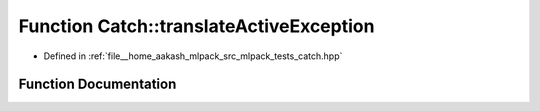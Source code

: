 .. _exhale_function_namespaceCatch_1adafff91485eeeeb9e9333f317cc0e3b1:

Function Catch::translateActiveException
========================================

- Defined in :ref:`file__home_aakash_mlpack_src_mlpack_tests_catch.hpp`


Function Documentation
----------------------


.. doxygenfunction:: Catch::translateActiveException()
